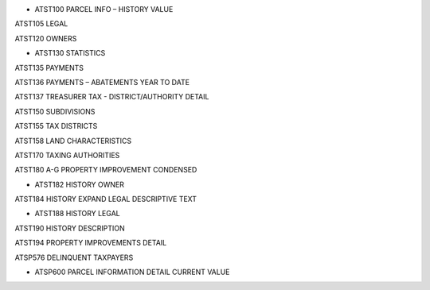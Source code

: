 * ATST100 PARCEL INFO – HISTORY VALUE

ATST105 LEGAL

ATST120 OWNERS

* ATST130 STATISTICS

ATST135 PAYMENTS

ATST136 PAYMENTS – ABATEMENTS YEAR TO DATE

ATST137 TREASURER TAX - DISTRICT/AUTHORITY DETAIL

ATST150 SUBDIVISIONS

ATST155 TAX DISTRICTS

ATST158 LAND CHARACTERISTICS

ATST170 TAXING AUTHORITIES

ATST180 A-G PROPERTY IMPROVEMENT CONDENSED

* ATST182 HISTORY OWNER

ATST184 HISTORY EXPAND LEGAL DESCRIPTIVE TEXT

* ATST188 HISTORY LEGAL

ATST190 HISTORY DESCRIPTION

ATST194 PROPERTY IMPROVEMENTS DETAIL

ATSP576 DELINQUENT TAXPAYERS

* ATSP600 PARCEL INFORMATION DETAIL CURRENT VALUE

